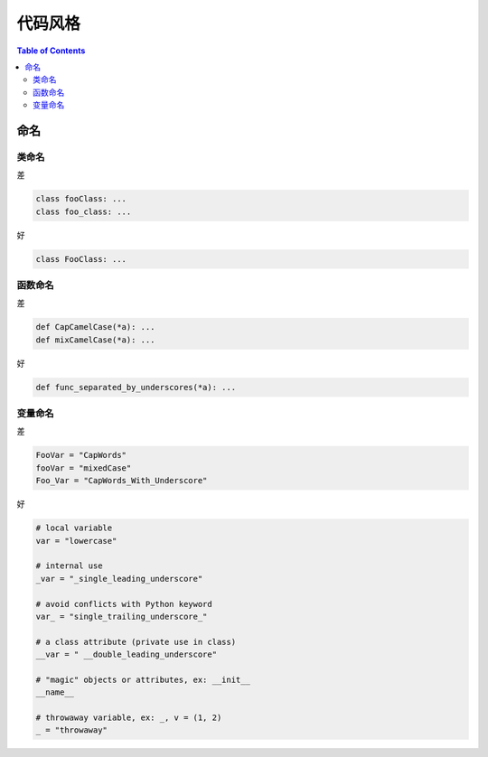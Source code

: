 ===========
代码风格
===========

.. contents:: Table of Contents
    :backlinks: none

命名
------

类命名
^^^^^^^^

差

.. code-block:: python

    class fooClass: ...
    class foo_class: ...

好

.. code-block:: python

    class FooClass: ...


函数命名
^^^^^^^^

差

.. code-block:: python

    def CapCamelCase(*a): ...
    def mixCamelCase(*a): ...

好

.. code-block:: python

    def func_separated_by_underscores(*a): ...

变量命名
^^^^^^^^

差

.. code-block:: python

    FooVar = "CapWords"
    fooVar = "mixedCase"
    Foo_Var = "CapWords_With_Underscore"

好

.. code-block:: python

    # local variable
    var = "lowercase"

    # internal use
    _var = "_single_leading_underscore"

    # avoid conflicts with Python keyword
    var_ = "single_trailing_underscore_"

    # a class attribute (private use in class)
    __var = " __double_leading_underscore"

    # "magic" objects or attributes, ex: __init__
    __name__

    # throwaway variable, ex: _, v = (1, 2)
    _ = "throwaway"
